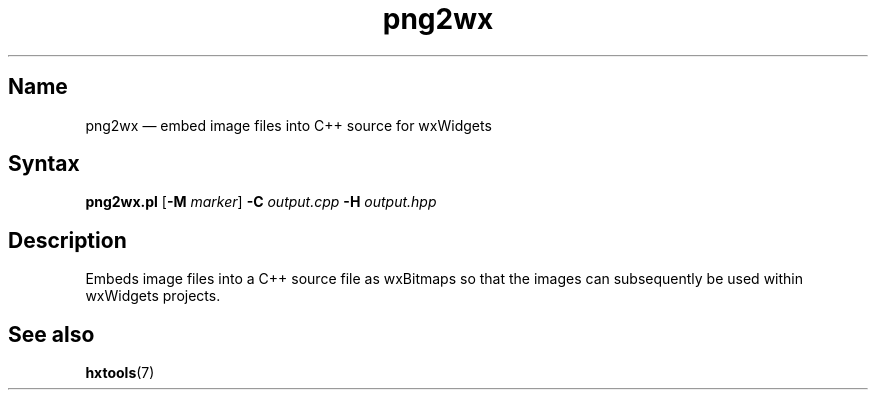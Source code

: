 .TH png2wx 1 "2008-11-28" "hxtools" "hxtools"
.SH Name
.PP
png2wx \(em embed image files into C++ source for wxWidgets
.SH Syntax
.PP
\fBpng2wx.pl\fP [\fB\-M\fP \fImarker\fP] \fB\-C\fP \fIoutput.cpp\fP
\fB\-H\fP \fIoutput.hpp\fP
.SH Description
.PP
Embeds image files into a C++ source file as wxBitmaps so that the images can
subsequently be used within wxWidgets projects.
.SH See also
.PP
\fBhxtools\fP(7)
